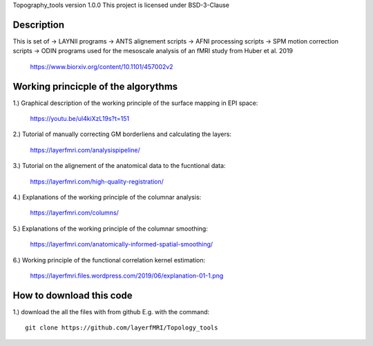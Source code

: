 .. -*- mode: rst -*-

Topography_tools version 1.0.0
This project is licensed under BSD-3-Clause

.. image:: https://layerfmri.files.wordpress.com/2019/10/abstract-01-3.png
    :width: 18px
    :target: https://layerfmri.files.wordpress.com/2019/10/abstract-01-3.png
    :alt: Graphical abstract figure
    
    
.. image:: https://zenodo.org/badge/DOI/10.5281/zenodo.3514295.svg
   :target: https://doi.org/10.5281/zenodo.3514295

    
Description
======
This is set of 
-> LAYNII programs  
-> ANTS alignement scripts
-> AFNI processing scripts
-> SPM motion correction scripts
-> ODIN programs
used for the mesoscale analysis of an fMRI study from Huber et al. 2019 
	https://www.biorxiv.org/content/10.1101/457002v2


Working princicple of the algorythms
======

1.) Graphical description of the working principle of the surface mapping in EPI space:

	https://youtu.be/ul4kiXzL19s?t=151

2.) Tutorial of manually correcting GM borderliens and calculating the layers: 

	https://layerfmri.com/analysispipeline/

3.) Tutorial on the alignement of the anatomical data to the fucntional data:  

	https://layerfmri.com/high-quality-registration/
	
4.) Explanations of the working principle of the columnar analysis: 

	https://layerfmri.com/columns/
	
5.) Explanations of the working principle of the columnar smoothing: 

	https://layerfmri.com/anatomically-informed-spatial-smoothing/
	
6.) Working principle of the functional correlation kernel estimation:

	https://layerfmri.files.wordpress.com/2019/06/explanation-01-1.png


How to download this code 
======
1.) download the all the files with from github E.g. with the command::

    git clone https://github.com/layerfMRI/Topology_tools
    

